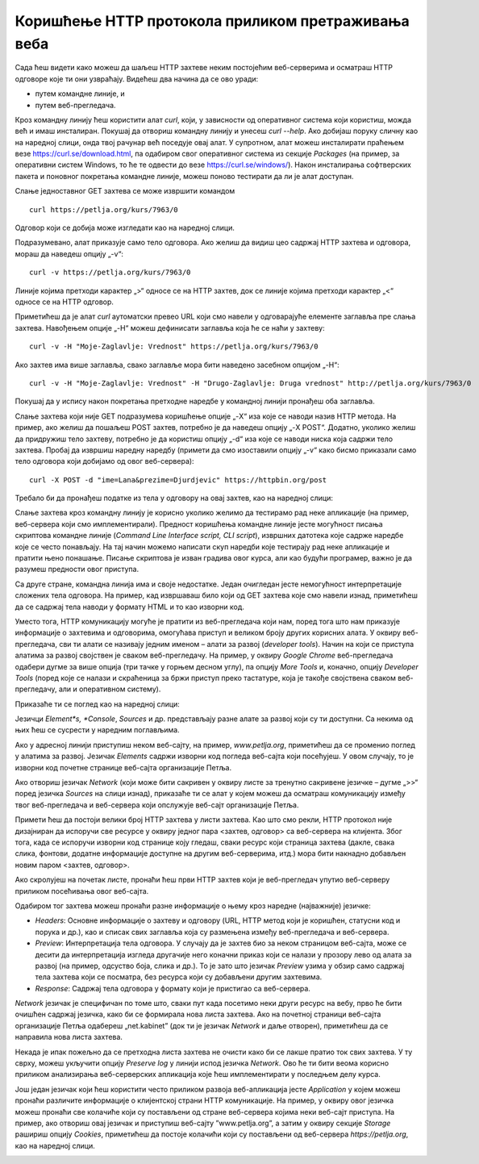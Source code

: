 Коришћење HTTP протокола приликом претраживања веба
===================================================

Сада ћеш видети како можеш да шаљеш HTTP захтеве неким постојећим веб-серверима и осматраш HTTP одговоре које ти они узвраћају. Видећеш два начина да се ово уради:

- путем командне линије, и 
- путем веб-прегледача.

Кроз командну линију ћеш користити алат *curl*, који, у зависности од оперативног система који користиш, можда већ и имаш инсталиран. Покушај да отвориш командну линију и унесеш *curl --help*.   Ако добијаш поруку сличну као на наредној слици, онда твој рачунар већ поседује овај алат. У супротном, алат можеш инсталирати праћењем везе https://curl.se/download.html, па одабиром свог оперативног система из секције *Packages* (на пример, за оперативни систем Windows, то ће те одвести до везе https://curl.se/windows/). Након инсталирања софтверских пакета и поновног покретања командне линије, можеш поново тестирати да ли је алат доступан.

.. image:: ../../_images/slika_39а.jpg
        :width: 780
        :align: center

Слање једноставног GET захтева се може извршити командом

::

    curl https://petlja.org/kurs/7963/0

Одговор који се добија може изгледати као на наредној слици.

.. image:: ../../_images/slika_39b.jpg
        :width: 780
        :align: center

Подразумевано, алат приказује само тело одговора. Ако желиш да видиш цео садржај HTTP захтева и одговора, мораш да наведеш опцију „-v“:

::

    curl -v https://petlja.org/kurs/7963/0

Линије којима претходи карактер „>“ односе се на HTTP захтев, док се линије којима претходи карактер „<“ односе се на HTTP oдговор.

.. image:: ../../_images/slika_39c.jpg
        :width: 780
        :align: center

Приметићеш да је алат *curl* аутоматски превео URL који смо навели у одговарајуће елементе заглавља пре слања захтева. Навођењем опције „-H“ можеш дефинисати заглавља која ће се наћи у захтеву:

::

    curl -v -H "Moje-Zaglavlje: Vrednost" https://petlja.org/kurs/7963/0

.. image:: ../../_images/slika_39d.jpg
        :width: 780
        :align: center

Ако захтев има више заглавља, свако заглавље мора бити наведено засебном опцијом „-H“:

::

    curl -v -H "Moje-Zaglavlje: Vrednost" -H "Drugo-Zaglavlje: Druga vrednost" http://petlja.org/kurs/7963/0

Покушај да у испису након покретања претходне наредбе у командној линији пронађеш оба заглавља.

Слање захтева који није GET подразумева коришћење опције „-X“ иза које се наводи назив HTTP метода. На пример, ако желиш да пошаљеш POST захтев, потребно је да наведеш опцију „-X POST“. Додатно, уколико желиш да придружиш тело захтеву, потребно је да користиш опцију „-d“ иза које се наводи ниска која садржи тело захтева. Пробај да извршиш наредну наредбу (примети да смо изоставили опцију „-v“ како бисмо приказали само тело одговора који добијамо од овог веб-сервера):

::

    curl -X POST -d "ime=Lana&prezime=Djurdjevic" https://httpbin.org/post

Требало би да пронађеш податке из тела у одговору на овај захтев, као на наредној слици:

.. image:: ../../_images/slika_39e.jpg
        :width: 780
        :align: center

Слање захтева кроз командну линију је корисно уколико желимо да тестирамо рад неке апликације (на пример, веб-сервера који смо имплементирали). Предност коришћења командне линије јесте могућност писања скриптова командне линије (*Command Line Interface script, CLI script*), извршних датотека које садрже наредбе које се често понављају. На тај начин можемо написати скуп наредби којe тестирају рад неке апликације и пратити њено понашање. Писање скриптова је изван градива овог курса, али као будући програмер, важно је да разумеш предности овог приступа.

Са друге стране, командна линија има и своје недостатке. Један очигледан јесте немогућност интерпретације сложених тела одговора. На пример, кад извршаваш било који од GET захтева које смо навели изнад, приметићеш да се садржај тела наводи у формату HTML и то као изворни код. 

Уместо тога, HTTP комуникацију могуће је пратити из веб-прегледача који нам, поред тога што нам приказује информације о захтевима и одговорима, омогућава приступ и великом броју других корисних алата. У оквиру веб-прегледача, сви ти алати се називају једним именом – алати за развој (*developer tools*). Начин на који се приступа алатима за развој својствен је сваком веб-прегледачу. На пример, у оквиру *Google Chrome* веб-прегледача одабери дугме за више опција (три тачке у горњем десном углу), па опцију *More Tools* и, коначно, опцију *Developer Tools* (поред које се налази и скраћеница за бржи приступ преко тастатуре, која је такође својствена сваком веб-прегледачу, али и оперативном систему).

.. image:: ../../_images/slika_39f.jpg
        :width: 780
        :align: center

Приказаће ти се поглед као на наредној слици:

.. image:: ../../_images/slika_39g.jpg
        :width: 780
        :align: center

Језичци *Element*s, *Console*, *Sources* и др. представљају разне алате за развој који су ти доступни. Са некима од њих ћеш се сусрести у наредним поглављима.

Ако у адресној линији приступиш неком веб-сајту, на пример, *www.petlja.org*, приметићеш да се променио поглед у алатима за развој. Језичак *Elements* садржи изворни код погледа веб-сајта који посећујеш. У овом случају, то је изворни код почетне странице веб-сајта организације Петља.

.. image:: ../../_images/slika_39h.jpg
        :width: 780
        :align: center

Ако отвориш језичак *Network* (који може бити сакривен у оквиру листе за тренутно сакривене језичке – дугме „>>“ поред језичка *Sources* на слици изнад), приказаће ти се алат у којем можеш да осматраш комуникацију између твог веб-прегледача и веб-сервера који опслужује веб-сајт организације Петља.

.. image:: ../../_images/slika_39i.jpg
        :width: 780
        :align: center

Примети ћеш да постоји велики број HTTP захтева у листи захтева. Као што смо рекли, HTTP протокол није дизајниран да испоручи све ресурсе у оквиру једног пара <захтев, одговор> са веб-сервера на клијента. Због тога, када се испоручи изворни код странице коју гледаш, сваки ресурс који страница захтева (дакле, свака слика, фонтови, додатне информације доступне на другим веб-серверима, итд.) мора бити накнадно добављен новим паром <захтев, одговор>. 

Ако скролујеш на почетак листе, пронаћи ћеш први HTTP захтев који је веб-прегледач упутио веб-серверу приликом посећивања овог веб-сајта.

.. image:: ../../_images/slika_39j.jpg
        :width: 780
        :align: center

Одабиром тог захтева можеш пронаћи разне информације о њему кроз наредне (најважније) језичке:

- *Headers*: Oсновне информације о захтеву и одговору (URL, HTTP метод који је коришћен, статусни код и порука и др.), као и списак свих заглавља која су размењена између веб-прегледача и веб-сервера.
- *Preview*: Интерпретација тела одговора. У случају да је захтев био за неком страницом веб-сајта, може се десити да интерпретација изгледа другачије него коначни приказ који се налази у прозору лево од алата за развој (на пример, одсуство боја, слика и др.). То је зато што језичак *Preview* узима у обзир само садржај тела захтева који се посматра, без ресурса који су добављени другим захтевима.
- *Response*: Садржај тела одговора у формату који је пристигао са веб-сервера.

*Network* језичак је специфичан по томе што, сваки пут када посетимо неки други ресурс на вебу, прво ће бити очишћен садржај језичка, како би се формирала нова листа захтева. Ако на почетној страници веб-сајта организације Петља одабереш „net.kabinet” (док ти је језичак *Network* и даље отворен), приметићеш да се направила нова листа захтева.

.. image:: ../../_images/slika_39k.jpg
        :width: 780
        :align: center

Некада је ипак пожељно да се претходна листа захтева не очисти како би се лакше пратио ток свих захтева. У ту сврху, можеш укључити опцију *Preserve log* у линији испод језичка *Network*. Ово ће ти бити веома корисно приликом анализирања веб-серверских апликација које ћеш имплементирати у последњем делу курса.

Још један језичак који ћеш користити често приликом развоја веб-апликација јесте *Application* у којем можеш пронаћи различите информације о клијентској страни HTTP комуникације. На пример, у оквиру овог језичка можеш пронаћи све колачиће који су постављени од стране веб-сервера којима неки веб-сајт приступа. На пример, ако отвориш овај језичак и приступиш веб-сајту ”www.petlja.org”, а затим у оквиру секције *Storage* рашириш опцију *Cookies*, приметићеш да постоје колачићи који су постављени од веб-сервера *https://petlja.org*, као на наредној слици. 

.. image:: ../../_images/slika_39l.jpg
        :width: 780
        :align: center
